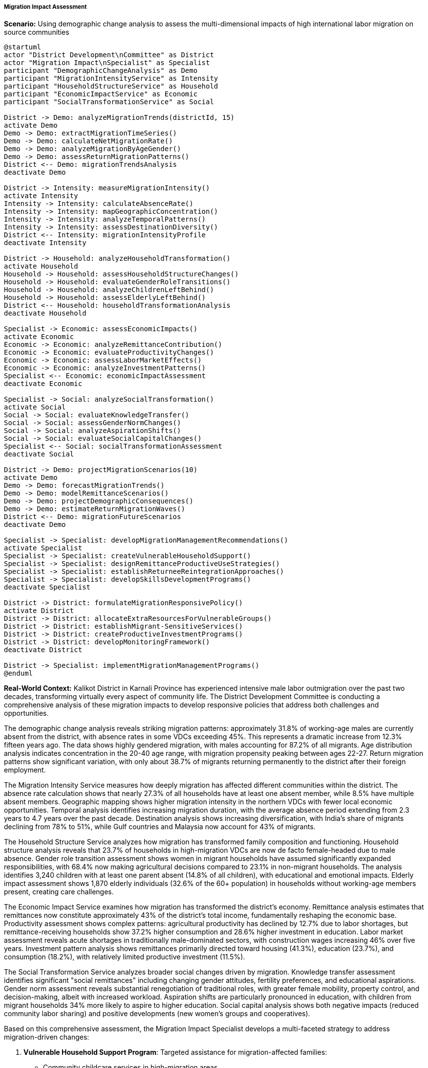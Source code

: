 ===== Migration Impact Assessment

*Scenario:* Using demographic change analysis to assess the multi-dimensional impacts of high international labor migration on source communities

[plantuml]
----
@startuml
actor "District Development\nCommittee" as District
actor "Migration Impact\nSpecialist" as Specialist
participant "DemographicChangeAnalysis" as Demo
participant "MigrationIntensityService" as Intensity
participant "HouseholdStructureService" as Household
participant "EconomicImpactService" as Economic
participant "SocialTransformationService" as Social

District -> Demo: analyzeMigrationTrends(districtId, 15)
activate Demo
Demo -> Demo: extractMigrationTimeSeries()
Demo -> Demo: calculateNetMigrationRate()
Demo -> Demo: analyzeMigrationByAgeGender()
Demo -> Demo: assessReturnMigrationPatterns()
District <-- Demo: migrationTrendsAnalysis
deactivate Demo

District -> Intensity: measureMigrationIntensity()
activate Intensity
Intensity -> Intensity: calculateAbsenceRate()
Intensity -> Intensity: mapGeographicConcentration()
Intensity -> Intensity: analyzeTemporalPatterns()
Intensity -> Intensity: assessDestinationDiversity()
District <-- Intensity: migrationIntensityProfile
deactivate Intensity

District -> Household: analyzeHouseholdTransformation()
activate Household
Household -> Household: assessHouseholdStructureChanges()
Household -> Household: evaluateGenderRoleTransitions()
Household -> Household: analyzeChildrenLeftBehind()
Household -> Household: assessElderlyLeftBehind()
District <-- Household: householdTransformationAnalysis
deactivate Household

Specialist -> Economic: assessEconomicImpacts()
activate Economic
Economic -> Economic: analyzeRemittanceContribution()
Economic -> Economic: evaluateProductivityChanges()
Economic -> Economic: assessLaborMarketEffects()
Economic -> Economic: analyzeInvestmentPatterns()
Specialist <-- Economic: economicImpactAssessment
deactivate Economic

Specialist -> Social: analyzeSocialTransformation()
activate Social
Social -> Social: evaluateKnowledgeTransfer()
Social -> Social: assessGenderNormChanges()
Social -> Social: analyzeAspirationShifts()
Social -> Social: evaluateSocialCapitalChanges()
Specialist <-- Social: socialTransformationAssessment
deactivate Social

District -> Demo: projectMigrationScenarios(10)
activate Demo
Demo -> Demo: forecastMigrationTrends()
Demo -> Demo: modelRemittanceScenarios()
Demo -> Demo: projectDemographicConsequences()
Demo -> Demo: estimateReturnMigrationWaves()
District <-- Demo: migrationFutureScenarios
deactivate Demo

Specialist -> Specialist: developMigrationManagementRecommendations()
activate Specialist
Specialist -> Specialist: createVulnerableHouseholdSupport()
Specialist -> Specialist: designRemittanceProductiveUseStrategies()
Specialist -> Specialist: establishReturneeReintegrationApproaches()
Specialist -> Specialist: developSkillsDevelopmentPrograms()
deactivate Specialist

District -> District: formulateMigrationResponsivePolicy()
activate District
District -> District: allocateExtraResourcesForVulnerableGroups()
District -> District: establishMigrant-SensitiveServices()
District -> District: createProductiveInvestmentPrograms()
District -> District: developMonitoringFramework()
deactivate District

District -> Specialist: implementMigrationManagementPrograms()
@enduml
----

*Real-World Context:*
Kalikot District in Karnali Province has experienced intensive male labor outmigration over the past two decades, transforming virtually every aspect of community life. The District Development Committee is conducting a comprehensive analysis of these migration impacts to develop responsive policies that address both challenges and opportunities.

The demographic change analysis reveals striking migration patterns: approximately 31.8% of working-age males are currently absent from the district, with absence rates in some VDCs exceeding 45%. This represents a dramatic increase from 12.3% fifteen years ago. The data shows highly gendered migration, with males accounting for 87.2% of all migrants. Age distribution analysis indicates concentration in the 20-40 age range, with migration propensity peaking between ages 22-27. Return migration patterns show significant variation, with only about 38.7% of migrants returning permanently to the district after their foreign employment.

The Migration Intensity Service measures how deeply migration has affected different communities within the district. The absence rate calculation shows that nearly 27.3% of all households have at least one absent member, while 8.5% have multiple absent members. Geographic mapping shows higher migration intensity in the northern VDCs with fewer local economic opportunities. Temporal analysis identifies increasing migration duration, with the average absence period extending from 2.3 years to 4.7 years over the past decade. Destination analysis shows increasing diversification, with India's share of migrants declining from 78% to 51%, while Gulf countries and Malaysia now account for 43% of migrants.

The Household Structure Service analyzes how migration has transformed family composition and functioning. Household structure analysis reveals that 23.7% of households in high-migration VDCs are now de facto female-headed due to male absence. Gender role transition assessment shows women in migrant households have assumed significantly expanded responsibilities, with 68.4% now making agricultural decisions compared to 23.1% in non-migrant households. The analysis identifies 3,240 children with at least one parent absent (14.8% of all children), with educational and emotional impacts. Elderly impact assessment shows 1,870 elderly individuals (32.6% of the 60+ population) in households without working-age members present, creating care challenges.

The Economic Impact Service examines how migration has transformed the district's economy. Remittance analysis estimates that remittances now constitute approximately 43% of the district's total income, fundamentally reshaping the economic base. Productivity assessment shows complex patterns: agricultural productivity has declined by 12.7% due to labor shortages, but remittance-receiving households show 37.2% higher consumption and 28.6% higher investment in education. Labor market assessment reveals acute shortages in traditionally male-dominated sectors, with construction wages increasing 46% over five years. Investment pattern analysis shows remittances primarily directed toward housing (41.3%), education (23.7%), and consumption (18.2%), with relatively limited productive investment (11.5%).

The Social Transformation Service analyzes broader social changes driven by migration. Knowledge transfer assessment identifies significant "social remittances" including changing gender attitudes, fertility preferences, and educational aspirations. Gender norm assessment reveals substantial renegotiation of traditional roles, with greater female mobility, property control, and decision-making, albeit with increased workload. Aspiration shifts are particularly pronounced in education, with children from migrant households 34% more likely to aspire to higher education. Social capital analysis shows both negative impacts (reduced community labor sharing) and positive developments (new women's groups and cooperatives).

Based on this comprehensive assessment, the Migration Impact Specialist develops a multi-faceted strategy to address migration-driven changes:

1. **Vulnerable Household Support Program**: Targeted assistance for migration-affected families:
   - Community childcare services in high-migration areas
   - Elder care support systems for households without caregivers
   - Psychosocial support for children with absent parents
   - Labor-sharing cooperatives for female-headed households

2. **Remittance Productive Investment Initiative**: Programs to channel remittances toward development:
   - Financial literacy training specifically for remittance receivers
   - Migrant cooperative investment schemes for business development
   - Technical support for remittance-funded enterprises
   - Matching grants for productive agricultural investments

3. **Returnee Reintegration System**: Support for returning migrants:
   - Skills certification for experience gained abroad
   - Entrepreneurship support tailored to returnees
   - Psychological reintegration counseling for long-term absentees
   - Business mentorship connecting successful and new returnees

4. **Labor Substitution Mechanization Program**: Addressing labor shortages:
   - Agricultural mechanization appropriate for mountain farming
   - Training women in traditionally male occupations
   - Community resource pooling for labor-intensive activities
   - Technological solutions for labor-scarce environments

5. **Migration Information System**: Improving migration outcomes:
   - Pre-departure orientation for aspiring migrants
   - Communication support for migrant families
   - Regular information exchange with migrant destinations
   - Migrant rights and grievance assistance

The District Development Committee establishes implementation priorities based on vulnerability mapping, with northern VDCs with highest absence rates receiving priority interventions. The framework includes specific indicators to monitor: well-being of children in migrant households, productive investment ratio of remittances, successful reintegration rate of returnees, and labor market wage stabilization.

This evidence-based approach enables Kalikot District to respond constructively to its high migration reality, supporting those made vulnerable by migration while leveraging the economic and social opportunities it presents for development.

===== Special Considerations for Nepal's Migration Context

The migration impact assessment incorporates several considerations specific to Nepal's international labor migration patterns:

1. **Open Border with India**: Recognition of the special dynamics created by the open border with India, which allows undocumented movement and creates unique patterns of circular and seasonal migration not captured in official statistics

2. **Ecology-Migration Relationship**: Analysis of how ecological zones (mountain, hill, terai) experience different migration patterns and impacts, with mountain districts like Kalikot facing particular challenges due to difficult agricultural conditions and limited local opportunities

3. **Recruitment Agency Dynamics**: Consideration of how migration patterns are shaped by recruitment agencies and networks, creating corridor-specific flows to particular destinations

4. **Caste/Ethnicity Dimensions**: Recognition that migration opportunities, destinations, and impacts vary significantly across Nepal's diverse communities, with historically marginalized groups often following different migration pathways

5. **Remittance Investment Constraints**: Analysis of the structural factors limiting productive investment of remittances, including lack of economies of scale, limited markets, and infrastructure constraints in rural areas

By incorporating these contextual factors, the demographic change analysis becomes a powerful tool for understanding and responding to the complex impacts of labor migration in Nepal's unique context, where nearly a third of GDP comes from remittances and many communities have dramatically altered demographic structures due to absent working-age males.
